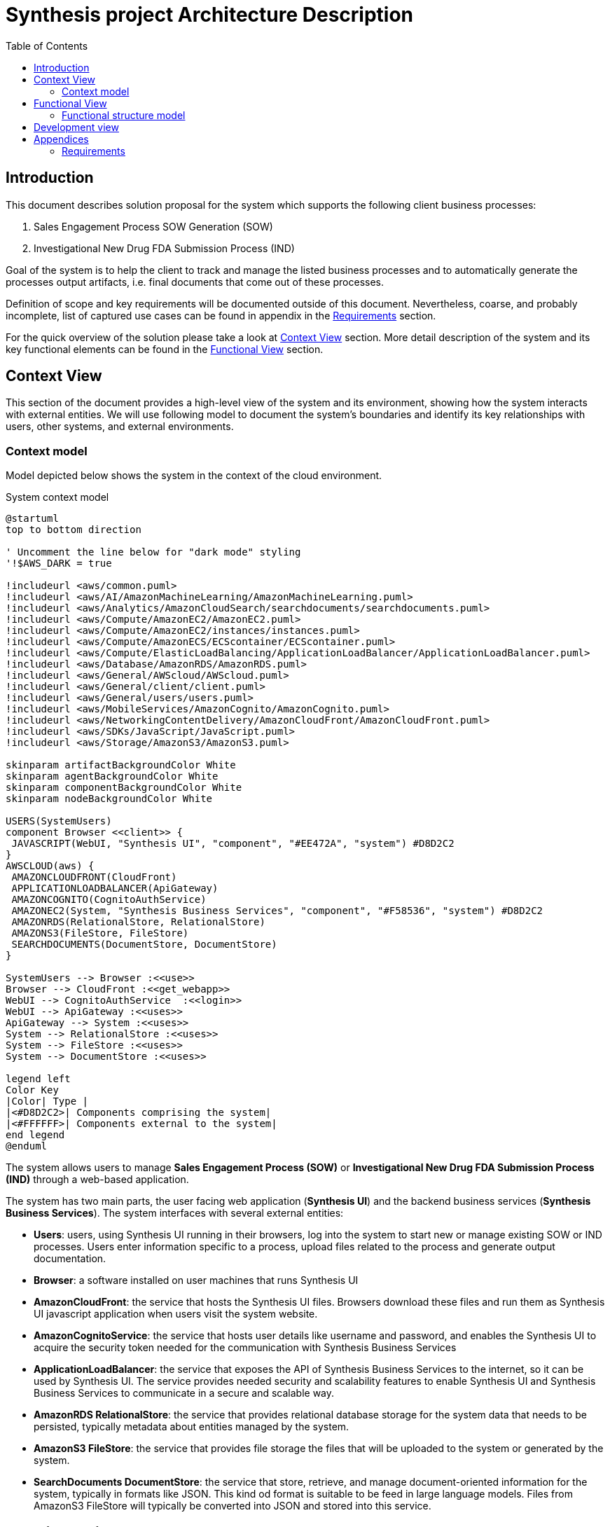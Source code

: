 = Synthesis project Architecture Description
:toc:

== Introduction
////
****
* objectives of the document
* goals of the system
* scope and key requirements
* overview of the solution
* benefits of the solution
* risk and mitigation strategies of the solution
* key decisions
* outstanding issues
****
////
This document describes solution proposal for the system which supports the following client business processes:

1. Sales Engagement Process SOW Generation (SOW)
2. Investigational New Drug FDA Submission Process (IND)

Goal of the system is to help the client to track and manage the listed business processes and to automatically generate the processes output artifacts, i.e. final documents that come out of these processes.

Definition of scope and key requirements will be documented outside of this document.
Nevertheless, coarse, and probably incomplete, list of captured use cases can be found in appendix in the <<Requirements>> section.

For the quick overview of the solution please take a look at <<Context View>> section.
More detail description of the system and its key functional elements can be found in the <<Functional View>> section.

////
== Stakeholders
****
list stakeholders and their concerns
****
N/A
////

== Context View
////
****
* Principles
* Models
* Perspective improvements
* Scenarios
* Decisions
* Comments
****
////
This section of the document provides a high-level view of the system and its environment, showing how the system interacts with external entities.
We will use following model to document the system’s boundaries and identify its key relationships with users, other systems, and external environments.

=== Context model
Model depicted below shows the system in the context of the cloud environment.

.System context model
[plantuml]
....
@startuml
top to bottom direction

' Uncomment the line below for "dark mode" styling
'!$AWS_DARK = true

!includeurl <aws/common.puml>
!includeurl <aws/AI/AmazonMachineLearning/AmazonMachineLearning.puml>
!includeurl <aws/Analytics/AmazonCloudSearch/searchdocuments/searchdocuments.puml>
!includeurl <aws/Compute/AmazonEC2/AmazonEC2.puml>
!includeurl <aws/Compute/AmazonEC2/instances/instances.puml>
!includeurl <aws/Compute/AmazonECS/ECScontainer/ECScontainer.puml>
!includeurl <aws/Compute/ElasticLoadBalancing/ApplicationLoadBalancer/ApplicationLoadBalancer.puml>
!includeurl <aws/Database/AmazonRDS/AmazonRDS.puml>
!includeurl <aws/General/AWScloud/AWScloud.puml>
!includeurl <aws/General/client/client.puml>
!includeurl <aws/General/users/users.puml>
!includeurl <aws/MobileServices/AmazonCognito/AmazonCognito.puml>
!includeurl <aws/NetworkingContentDelivery/AmazonCloudFront/AmazonCloudFront.puml>
!includeurl <aws/SDKs/JavaScript/JavaScript.puml>
!includeurl <aws/Storage/AmazonS3/AmazonS3.puml>

skinparam artifactBackgroundColor White
skinparam agentBackgroundColor White
skinparam componentBackgroundColor White
skinparam nodeBackgroundColor White

USERS(SystemUsers)
component Browser <<client>> {
 JAVASCRIPT(WebUI, "Synthesis UI", "component", "#EE472A", "system") #D8D2C2
}
AWSCLOUD(aws) {
 AMAZONCLOUDFRONT(CloudFront)
 APPLICATIONLOADBALANCER(ApiGateway)
 AMAZONCOGNITO(CognitoAuthService)
 AMAZONEC2(System, "Synthesis Business Services", "component", "#F58536", "system") #D8D2C2
 AMAZONRDS(RelationalStore, RelationalStore)
 AMAZONS3(FileStore, FileStore)
 SEARCHDOCUMENTS(DocumentStore, DocumentStore)
}

SystemUsers --> Browser :<<use>>
Browser --> CloudFront :<<get_webapp>>
WebUI --> CognitoAuthService  :<<login>>
WebUI --> ApiGateway :<<uses>>
ApiGateway --> System :<<uses>>
System --> RelationalStore :<<uses>>
System --> FileStore :<<uses>>
System --> DocumentStore :<<uses>>

legend left
Color Key
|Color| Type |
|<#D8D2C2>| Components comprising the system|
|<#FFFFFF>| Components external to the system|
end legend
@enduml
....

The system allows users to manage *Sales Engagement Process (SOW)* or *Investigational New Drug FDA Submission Process (IND)* through a web-based application.

The system has two main parts, the user facing web application (*Synthesis UI*) and the backend business services (*Synthesis Business Services*).
The system interfaces with several external entities:

* *Users*: users, using Synthesis UI running in their browsers, log into the system to start new or manage existing SOW or IND processes.
Users enter information specific to a process, upload files related to the process and generate output documentation.
* *Browser*: a software installed on user machines that runs Synthesis UI
* *AmazonCloudFront*: the service that hosts the Synthesis UI files.
Browsers download these files and run them as Synthesis UI javascript application when users visit the system website.
* *AmazonCognitoService*: the service that hosts user details like username and password, and enables the Synthesis UI to acquire the security token needed for the communication with Synthesis Business Services
* *ApplicationLoadBalancer*: the service that exposes the API of Synthesis Business Services to the internet, so it can be used by Synthesis UI.
The service provides needed security and scalability features to enable Synthesis UI and Synthesis Business Services to communicate in a secure and scalable way.
* *AmazonRDS RelationalStore*: the service that provides relational database storage for the system data that needs to be persisted, typically metadata about entities managed by the system.
* *AmazonS3 FileStore*: the service that provides file storage the files that will be uploaded to the system or generated by the system.
* *SearchDocuments DocumentStore*: the service that store, retrieve, and manage document-oriented information for the system, typically in formats like JSON.
This kind od format is suitable to be feed in large language models.
Files from AmazonS3 FileStore will typically be converted into JSON and stored into this service.

== Functional View
////
****
* Principles
* Models
* Perspective improvements
* Scenarios
* Decisions
* Comments
****
////
This section of the document describes system's functional structure, breaking it down into elements that deliver the functions of the system and detailing their responsibilities.
We will define the system key runtime components, their responsibilities, the interfaces they expose, and the interaction between them.

=== Functional structure model
Model depicted below shows the system key functional runtime components.

.Functional model
[plantuml]
....
@startuml
top to bottom direction

' Uncomment the line below for "dark mode" styling
'!$AWS_DARK = true

!includeurl <aws/common.puml>
!includeurl <aws/AI/AmazonMachineLearning/AmazonMachineLearning.puml>
!includeurl <aws/Analytics/AmazonCloudSearch/searchdocuments/searchdocuments.puml>
!includeurl <aws/Compute/AmazonEC2/AmazonEC2.puml>
!includeurl <aws/Compute/AmazonEC2/instances/instances.puml>
!includeurl <aws/Compute/AmazonECS/ECScontainer/ECScontainer.puml>
!includeurl <aws/Compute/ElasticLoadBalancing/ApplicationLoadBalancer/ApplicationLoadBalancer.puml>
!includeurl <aws/Database/AmazonRDS/AmazonRDS.puml>
!includeurl <aws/General/AWScloud/AWScloud.puml>
!includeurl <aws/General/client/client.puml>
!includeurl <aws/General/users/users.puml>
!includeurl <aws/MobileServices/AmazonCognito/AmazonCognito.puml>
!includeurl <aws/NetworkingContentDelivery/AmazonCloudFront/AmazonCloudFront.puml>
!includeurl <aws/SDKs/JavaScript/JavaScript.puml>
!includeurl <aws/SDKs/Python/Python.puml>
!includeurl <aws/Storage/AmazonS3/AmazonS3.puml>

skinparam artifactBackgroundColor White
skinparam agentBackgroundColor White
skinparam componentBackgroundColor White
skinparam nodeBackgroundColor White

component Browser <<client>> {
 JAVASCRIPT(WebUI, "Synthesis UI", "component", "#EE472A", "system") #D8D2C2
}
AWSCLOUD(aws) {
 AMAZONCLOUDFRONT(CloudFront)
 APPLICATIONLOADBALANCER(ApiGateway)
 AMAZONCOGNITO(CognitoAuthService)
 component System #D8D2C2 {
  PYTHON(AIService, AIService, "component", "#F58536", "service") #D8D2C2
  PYTHON(FileConversionService, FileConversionService, "component", "#F58536", "library") #D8D2C2
  PYTHON(SowService, SowService, "component", "#F58536", "service") #D8D2C2
  PYTHON(IndService, IndService, "component", "#F58536", "service") #D8D2C2
 }
 component AwsStorageServices {
  AMAZONRDS(RelationalStore, RelationalStore)
  AMAZONS3(FileStore, FileStore)
  SEARCHDOCUMENTS(DocumentStore, DocumentStore)
 }
}

Browser -(0- CloudFront :<<https>>
WebUI -(0- CognitoAuthService  :<<https>>
WebUI -(0- ApiGateway :<<https>>
ApiGateway -(0- SowService :<<http>>
ApiGateway -(0- IndService :<<http>>
SowService -r-> FileConversionService :<<request/reply>>
SowService -(0- AIService :<<http>>
IndService -l-> FileConversionService :<<request/reply>>
IndService -(0- AIService :<<http>>
System -d(0-- AwsStorageServices :<<tcp/http>>
FileStore -l[hidden]- RelationalStore
FileStore -r[hidden]- DocumentStore

legend left
Color Key
|Color| Type |
|<#D8D2C2>| Components comprising the system|
|<#FFFFFF>| Components external to the system|
end legend
@enduml
....

The system is composed of five main functional components linked via a number of connector types.
Because all system services are using some kind of storage, or more than a few, to reduce the clutter, model shows just one general tcp (or http in some cases) connector between the system and aws storage services.
It should be clear from the description of the particular component, what storage services and connectors it is using.

* *SowService*: the component is responsible for management of SOW processes.
The component supports creation of a new SOW process, editing the details of a process, upload and storage of files relevant to the process, generation of output documents. etc.
The component provides REST API interface via HTTP request/reply connector to access the component functionalities.
The component consumes a number of storage services provided by AWS, like:
** RDS service to store and update metadata about each SOW process
** S3 service to store files (either input files or generated files) relevant to a SOW process
** DocumentDB service to keep textual, cleaned versions of the files stored in S3 service

+
The component access all these storage services via well known and documented interfaces using either pure TCP or HTTP request/reply connectors.
Documentation of the particular storage interfaces can be found on AWS site.
The component consumes *AIService* to generate needed output documentation using *AIService* REST api via HTTP request/reply connector.
The component embeds *FileConversionService* as a library. It uses its api via in process method calls to convert the SOW related files between different formats, like PDF to text and vice versa.

* *IndService*: the component is responsible for management of IND processes.
The component is functionally similar to *SowService*, it just handles different business process.
The component supports creation of a new IND process, editing the details of a process, upload and storage of files relevant to the process, generation of output documents. etc.
The component provides REST API interface via HTTP request/reply connector to access the component functionalities.
The component consumes a number of storage services provided by AWS, like:
** RDS service to store and update metadata about each IND process
** S3 service to store files (either input files or generated files) relevant to a IND process
** DocumentDB service to keep textual, cleaned versions of the files stored in S3 service

+
The component access all these storage services via well known and documented interfaces using either pure TCP or HTTP request/reply connectors.
Documentation of the particular storage interfaces can be found on AWS site.
The component consumes *AIService* to generate needed output documentation using *AIService* REST api via HTTP request/reply connector.
The component embeds *FileConversionService* as a library. It uses its api via in process method calls to convert the IND related files between different formats, like PDF to text and vice versa.

* *AIService*: the component provides access to large language models specifically fine-tuned for generation of SOW and IND output documents.
The component provides REST API interface via HTTP request/reply connector to access the component functionalities.
Access to these services is done via well known and documented interfaces.
Documentation of the particular service interface can be found on AWS site.
*SowService* and *IndService* are consumers of this component.

* *FileConversionService*: the component provides functionality to convert files from one format into another, e.g. from PDF into pure text or JSON format.
The component is a utility library which can be imported into a particular service.
The component provides file format conversion API which can be invoked via in process method call.
*SowService* and *IndService* are consumers of this component.

* *Synthesis UI*: the component provides user interface for the system.
The component is single page javascript application which runs in Users browser.
Using this component, users can start new or manage existing SOW or IND processes.
Users can enter information specific to a process, upload files related to the process and generate output documentation.
The component consumes *SowService* and *IndService* REST api indirectly via *ApplicationLoadBalancer* infrastructure component.
This way the component can utilize secure HTTPS (HTTP over TLS) connector of the *ApplicationLoadBalancer*.
The *ApplicationLoadBalancer* component will terminate TLS connection on it's end and forward the HTTP request to the appropriate internal component, either to *SowService* or *IndService*.

== Development view

[plantuml]
....
@startuml
package connectors {
 package "application (services)" as application  {
  package domain [
   This module contains model of the business domain.
   Its responsability is to model
   key business entities, value objects and operations on them,
   using business domain language as much as possible.
  ]
 }
}

note top of connectors
 Connector modules are modules containing either
 # input adapters to the application, like rest or websocket controllers
 # output adapters from inner layers to an infrastructure (as implementations of inner layer interfaces)
end note

note bottom of application
 Application module contains application level services.
 Its resposability is to wire domain module objects into an application specific flow.
 It provides:
 # configuration
 # logging
 # security
 # application specific services which doesn't fit into business domain services
end note
@enduml
....


== Appendices

=== Requirements
This section is a free interpretation of the requirements by the author of this document from information collected at the discovery calls held with the client.

IMPORTANT: Official requirements shall be captured elsewhere and documented outside of this document.

==== Sales Engagement Process SOW Generation requirements
Following picture denotes the use case model for the Sales Engagement Process envisioned and proposed by the author of this document.

.Sales Engagement Process SOW Generation Uses Cases
[plantuml]
....
@startuml
left to right direction
actor User as user

package SowService{
  usecase "Create new Sales Engagement Process project" as UC1
  usecase "Add basic client information to the project" as UC2
  usecase "Upload Introductory Call transcript for the project" as UC3
  usecase "Upload Scoping Call transcript for the project" as UC4
  usecase "Generate Statement of Work (SOW) proposal for the project" as UC5
  usecase "List Sales Engagement Process projects" as UC6
  usecase "Open existing Sales Engagement Process project" as UC7
  usecase "Close existing Sales Engagement Process project" as UC8
}
user --> UC1
user --> UC2
user --> UC3
user --> UC4
user --> UC5
user --> UC6
user --> UC7
user --> UC8
@enduml
....

==== Investigational New Drug FDA Submission Process requirements
Following picture denotes the use case model for the Investigational New Drug FDA Submission Process envisioned and proposed by the author of this document.

.Investigational New Drug FDA Submission Process Uses Cases
[plantuml]
....
@startuml
left to right direction
actor User as user

package IndService{
  usecase "Create new Investigational New Drug Process project" as UC1
  usecase "Add basic client information to the project" as UC2
  usecase "Upload input files to the project" as UC3
  usecase "Generate IND proposal for the project" as UC4
  usecase "List Investigational New Drug Process projects" as UC5
  usecase "Open existing Investigational New Drug Process project" as UC6
  usecase "Close existing Investigational New Drug Process project" as UC7
}
user --> UC1
user --> UC2
user --> UC3
user --> UC4
user --> UC5
user --> UC6
user --> UC7
@enduml
....
